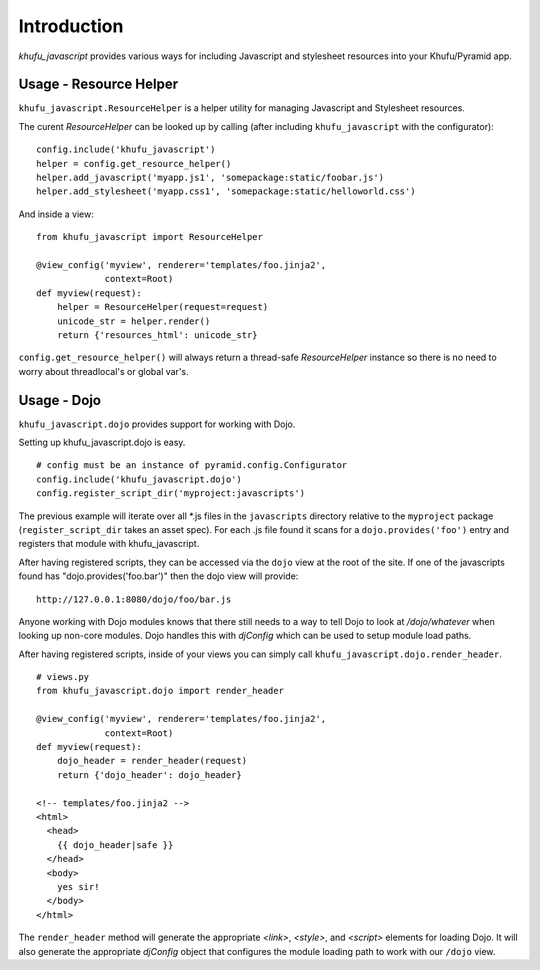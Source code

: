 Introduction
============

*khufu_javascript* provides various ways for including Javascript 
and stylesheet resources into your Khufu/Pyramid app.

Usage - Resource Helper
-----------------------

``khufu_javascript.ResourceHelper`` is a helper utility for managing Javascript
and Stylesheet resources.

The curent *ResourceHelper* can be looked up by calling (after including
``khufu_javascript`` with the configurator)::

  config.include('khufu_javascript')
  helper = config.get_resource_helper()
  helper.add_javascript('myapp.js1', 'somepackage:static/foobar.js')
  helper.add_stylesheet('myapp.css1', 'somepackage:static/helloworld.css')

And inside a view::

  from khufu_javascript import ResourceHelper

  @view_config('myview', renderer='templates/foo.jinja2',
               context=Root)
  def myview(request):
      helper = ResourceHelper(request=request)
      unicode_str = helper.render()
      return {'resources_html': unicode_str}

``config.get_resource_helper()`` will always return a thread-safe *ResourceHelper*
instance so there is no need to worry about threadlocal's or global var's.


Usage - Dojo
------------

``khufu_javascript.dojo`` provides support for working with Dojo.

Setting up khufu_javascript.dojo is easy.
::

    # config must be an instance of pyramid.config.Configurator
    config.include('khufu_javascript.dojo')
    config.register_script_dir('myproject:javascripts')

The previous example will iterate over all *.js files in the ``javascripts``
directory relative to the ``myproject`` package (``register_script_dir`` takes
an asset spec).  For each .js file found it scans for a ``dojo.provides('foo')``
entry and registers that module with khufu_javascript.

After having registered scripts, they can be accessed via the ``dojo`` view
at the root of the site.  If one of the javascripts found has
"dojo.provides('foo.bar')" then the dojo view will provide::

    http://127.0.0.1:8080/dojo/foo/bar.js

Anyone working with Dojo modules knows that there still needs to a way
to tell Dojo to look at */dojo/whatever* when looking up non-core modules.
Dojo handles this with *djConfig* which can be used to setup module load
paths.

After having registered scripts, inside of your views you can simply call
``khufu_javascript.dojo.render_header``.
::

    # views.py
    from khufu_javascript.dojo import render_header

    @view_config('myview', renderer='templates/foo.jinja2',
                 context=Root)
    def myview(request):
        dojo_header = render_header(request)
        return {'dojo_header': dojo_header}

    <!-- templates/foo.jinja2 -->
    <html>
      <head>
        {{ dojo_header|safe }}
      </head>
      <body>
        yes sir!
      </body>
    </html>

The ``render_header`` method will generate the appropriate *<link>*, *<style>*,
and *<script>* elements for loading Dojo.  It will also generate
the appropriate *djConfig* object that configures the module loading path
to work with our ``/dojo`` view.
